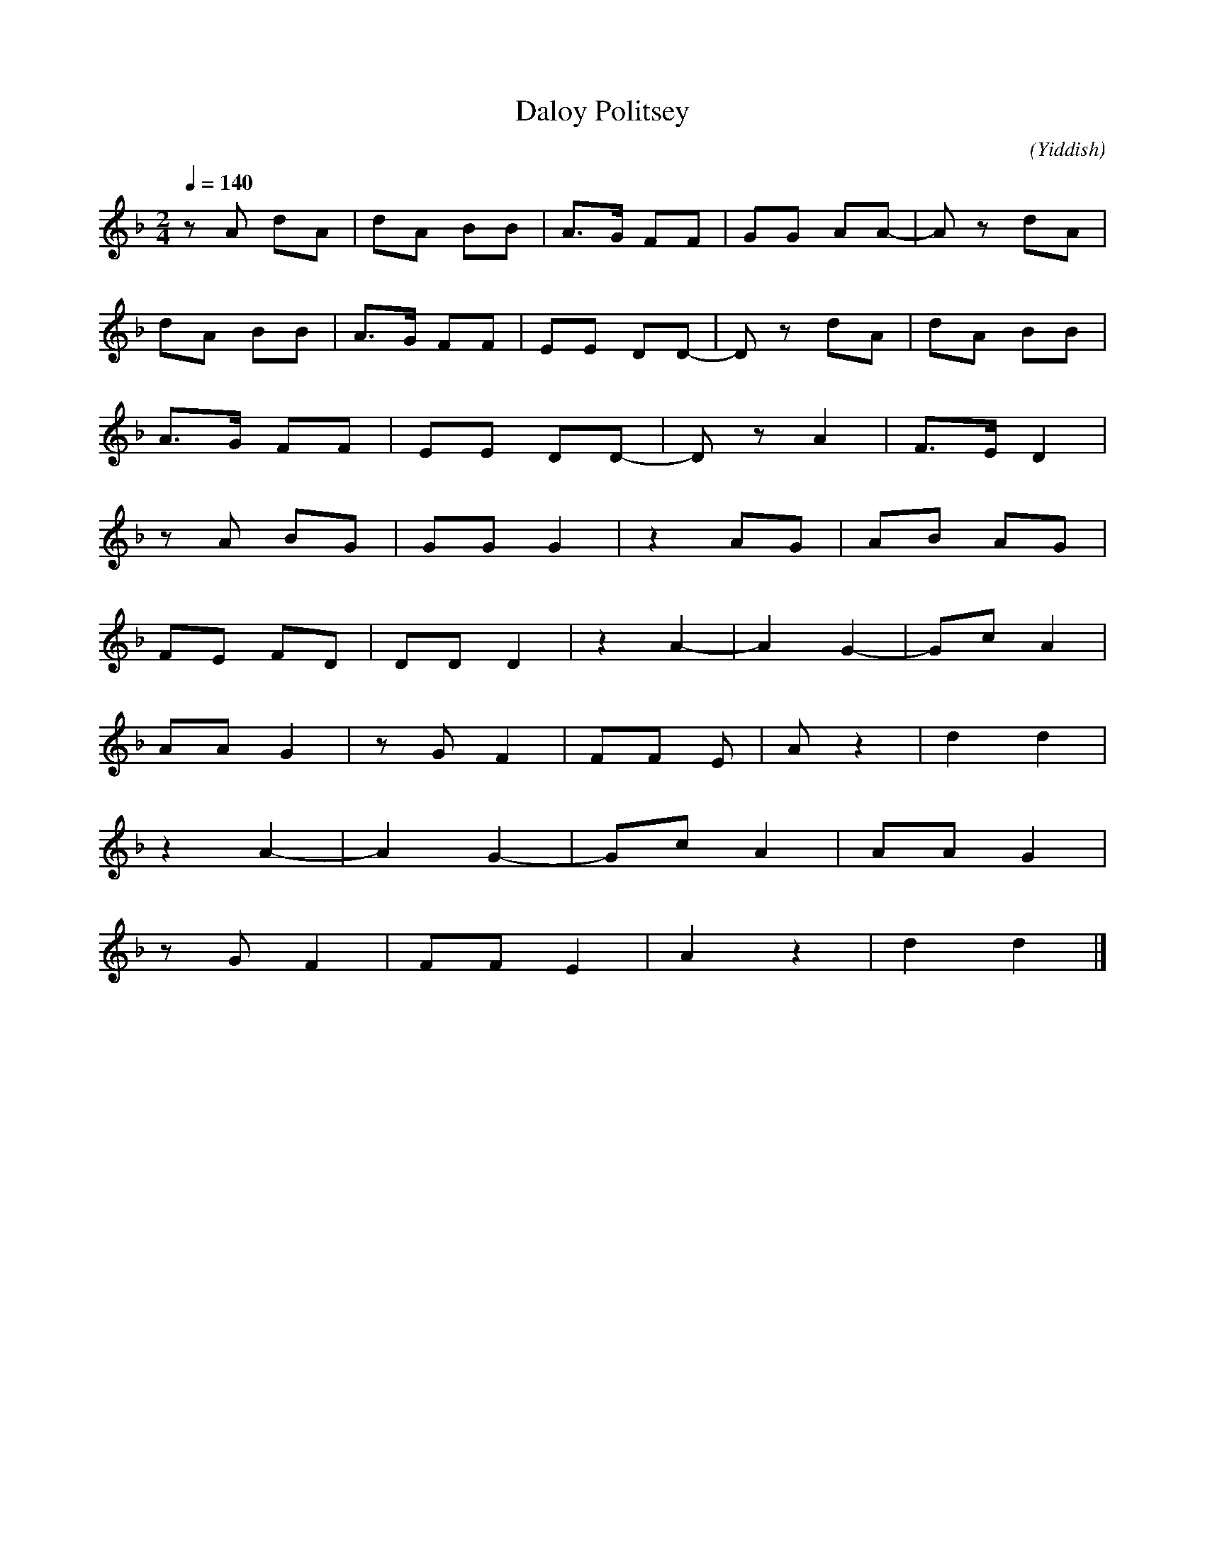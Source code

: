 X:1
T:Daloy Politsey
N:Original
C:
O:Yiddish
M:2/4
L:1/8
Q:1/4=140
K:F
z A dA|dA BB|A>G FF|GG AA-|A z dA|
dA BB|A>G FF|EE DD-|D z dA|dA BB|
A>G FF|EE DD-|D z A2|F>E D2|
z A BG|GG G2| z2 AG|AB AG|
FE FD|DD D2|z2 A2-|A2 G2-|Gc A2|
AA G2|z G F2|FF E|A z2|d2 d2|
z2 A2-|A2 G2-|Gc A2|AA G2|
z G F2|FF E2|A2 z2|d2 d2|]

X:1
T:Daloy Politsey
N:Deepest Transposition
C:
O:Yiddish
M:2/4
L:1/8
Q:1/4=140
K:D
z F BF|BF GG|F>E DD|EE FF-|F z BF|
BF GG|F>E DD|CC B,B,-|B, z BF|BF GG|
F>E DD|CC B,B,-|B, z F2|D>C B,2|
z F GE|EE E2| z2 FE|FG FE|
DC DB,|B,B, B,2|z2 F2-|F2 E2-|EA F2|
FF E2|z E D2|DD C|F z2|B2 B2|
z2 F2-|F2 E2-|EA F2|FF E2|
z E D2|DD C2|F2 z2|B2 B2|]
